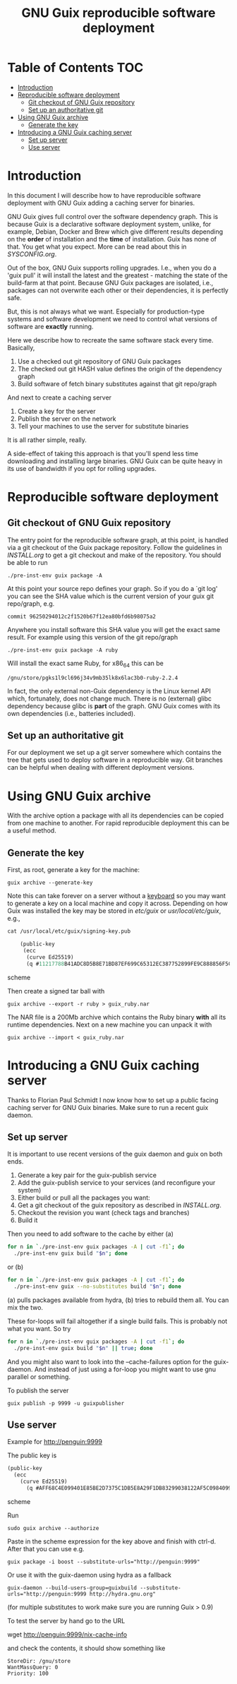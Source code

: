 #+TITLE: GNU Guix reproducible software deployment

* Table of Contents                                                     :TOC:
 - [[#introduction][Introduction]]
 - [[#reproducible-software-deployment-][Reproducible software deployment ]]
   - [[#git-checkout-of-gnu-guix-repository][Git checkout of GNU Guix repository]]
   - [[#set-up-an-authoritative-git][Set up an authoritative git]]
 - [[#using-gnu-guix-archive][Using GNU Guix archive]]
   - [[#generate-the-key][Generate the key]]
 - [[#introducing-a-gnu-guix-caching-server][Introducing a GNU Guix caching server]]
   - [[#set-up-server][Set up server]]
   - [[#use-server][Use server]]

* Introduction

In this document I will describe how to have reproducible software
deployment with GNU Guix adding a caching server for binaries.

GNU Guix gives full control over the software dependency graph. This
is because Guix is a declarative software deployment system, unlike,
for example, Debian, Docker and Brew which give different results
depending on the *order* of installation and the *time* of
installation. Guix has none of that. You get what you expect. More
can be read about this in [[SYSCONFIG.org]].

Out of the box, GNU Guix supports rolling upgrades. I.e., when you do
a 'guix pull' it will install the latest and the greatest - matching
the state of the build-farm at that point. Because GNU Guix packages
are isolated, i.e., packages can not overwrite each other or their
dependencies, it is perfectly safe.

But, this is not always what we want. Especially for production-type
systems and software development we need to control what versions of
software are *exactly* running.

Here we describe how to recreate the same software stack every time. Basically,

1. Use a checked out git repository of GNU Guix packages
2. The checked out git HASH value defines the origin of the dependency graph
3. Build software of fetch binary substitutes against that git repo/graph

And next to create a caching server

1. Create a key for the server
2. Publish the server on the network
3. Tell your machines to use the server for substitute binaries

It is all rather simple, really. 

A side-effect of taking this approach is that you'll spend less time
downloading and installing large binaries. GNU Guix can be quite heavy
in its use of bandwidth if you opt for rolling upgrades.

* Reproducible software deployment 
** Git checkout of GNU Guix repository

The entry point for the reproducible software graph, at this point, is
handled via a git checkout of the Guix package repository. Follow the
guidelines in [[INSTALL.org]] to get a git checkout and make of the
repository. You should be able to run

: ./pre-inst-env guix package -A

At this point your source repo defines your graph. So if you do a `git
log' you can see the SHA value which is the current version of your
guix git repo/graph, e.g.

: commit 96250294012c2f1520b67f12ea80bfd6b98075a2

Anywhere you install software this SHA value you will get the exact
same result. For example using this version of the git repo/graph

: ./pre-inst-env guix package -A ruby

Will install the exact same Ruby, for x86_64 this can be

: /gnu/store/pgks1l9cl696j34v9mb35lk8x6lac3b0-ruby-2.2.4

In fact, the only external non-Guix dependency is the Linux kernel API
which, fortunately, does not change much. There is no (external) glibc
dependency because glibc is *part* of the graph. GNU Guix comes with
its own dependencies (i.e., batteries included).

** Set up an authoritative git

For our deployment we set up a git server somewhere which contains the
tree that gets used to deploy software in a reproducible way. Git
branches can be helpful when dealing with different deployment
versions.

* Using GNU Guix archive

With the archive option a package with all its dependencies can be
copied from one machine to another. For rapid reproducible deployment
this can be a useful method.

** Generate the key

First, as root, generate a key for the machine:

: guix archive --generate-key

Note this can take forever on a server without a [[https://bugs.launchpad.net/ubuntu/+source/gnupg/+bug/706011][keyboard]] so you may
want to generate a key on a local machine and copy it
across. Depending on how Guix was installed the key may be stored in
/etc/guix/ or /usr/local/etc/guix/, e.g., 

#+begin_src scheme
cat /usr/local/etc/guix/signing-key.pub

    (public-key 
     (ecc 
      (curve Ed25519)
      (q #11217788B41ADC8D5B8E71BD87EF699C65312EC387752899FE9C888856F5C769#)))
#+end_src scheme

Then create a signed tar ball with

: guix archive --export -r ruby > guix_ruby.nar

The NAR file is a 200Mb archive which contains the Ruby binary *with*
all its runtime dependencies. Next on a new machine you can unpack
it with

: guix archive --import < guix_ruby.nar

* Introducing a GNU Guix caching server

Thanks to Florian Paul Schmidt I now know how to set up a public
facing caching server for GNU Guix binaries. Make sure to
run a recent guix daemon.

** Set up server

It is important to use recent versions of the guix daemon and guix on
both ends.

1. Generate a key pair for the guix-publish service
2. Add the guix-publish service to your services (and reconfigure your system)
3. Either build or pull all the packages you want:
4. Get a git checkout of the guix repository as described in [[INSTALL.org]].
5. Checkout the revision you want (check tags and branches)
6. Build it

Then you need to add software to the cache by either (a)

#+begin_src sh   :lang bash
for n in `./pre-inst-env guix packages -A | cut -f1`; do
  ./pre-inst-env guix build "$n"; done
#+end_src

or (b)

#+begin_src sh   :lang bash
for n in `./pre-inst-env guix packages -A | cut -f1`; do
  ./pre-inst-env guix --no-substitutes build "$n"; done
#+end_src

(a) pulls packages available from hydra, (b) tries to
rebuild them all. You can mix the two.

These for-loops will fail altogether if a single build fails. This is
probably not what you want. So try

#+begin_src sh   :lang bash
for n in `./pre-inst-env guix packages -A | cut -f1`; do
  ./pre-inst-env guix build "$n" || true; done
#+end_src

And you might also want to look into the --cache-failures option for
the guix-daemon. And instead of just using a for-loop you might
want to use gnu parallel or something.

To publish the server

: guix publish -p 9999 -u guixpublisher

** Use server

Example for http://penguin:9999

The public key is

#+begin_src scheme
(public-key
  (ecc
    (curve Ed25519)
      (q #AFF68C4E099401E85BE2D7375C1DB5E8A29F1DB83299038122AF5C0984099CF8#)))
#+end_src scheme
  
Run 

: sudo guix archive --authorize

Paste in the scheme expression for the key above and finish with
ctrl-d. After that you can use e.g.

: guix package -i boost --substitute-urls="http://penguin:9999"

Or use it with the guix-daemon using hydra as a fallback

: guix-daemon --build-users-group=guixbuild --substitute-urls="http://penguin:9999 http://hydra.gnu.org"

(for multiple substitutes to work make sure you are running Guix > 0.9)

To test the server by hand go to the URL 

wget http://penguin:9999/nix-cache-info

and check the contents, it should show something like

: StoreDir: /gnu/store
: WantMassQuery: 0
: Priority: 100
